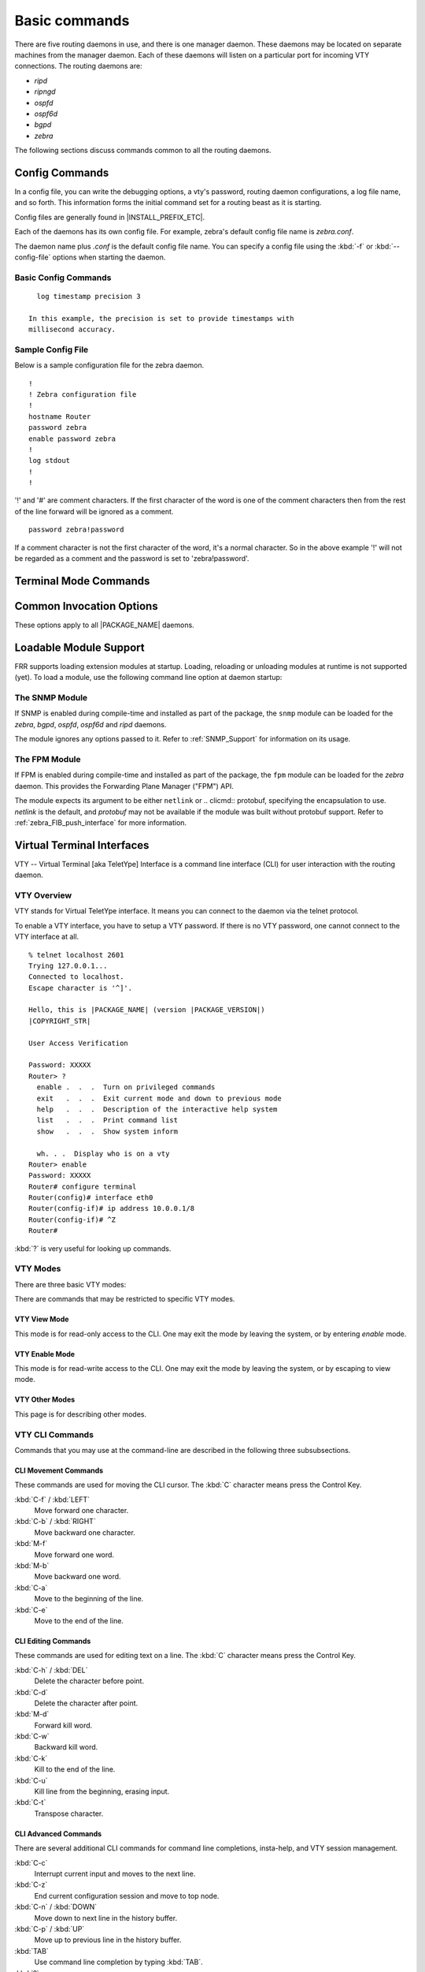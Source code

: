 .. _Basic_commands:

**************
Basic commands
**************

There are five routing daemons in use, and there is one manager daemon.
These daemons may be located on separate machines from the manager
daemon. Each of these daemons will listen on a particular port for
incoming VTY connections. The routing daemons are:

- *ripd*
- *ripngd*
- *ospfd*
- *ospf6d*
- *bgpd*
- *zebra*

The following sections discuss commands common to all the routing
daemons.

.. _Config_Commands:

Config Commands
===============

.. index:: Configuration files for running the software

.. index:: Files for running configurations

.. index:: Modifying the herd's behavior

.. index:: Getting the herd running

In a config file, you can write the debugging options, a vty's password,
routing daemon configurations, a log file name, and so forth. This
information forms the initial command set for a routing beast as it is
starting.

Config files are generally found in |INSTALL_PREFIX_ETC|.

Each of the daemons has its own
config file. For example, zebra's default config file name is *zebra.conf*.

The daemon name plus `.conf` is the default config file name. You
can specify a config file using the :kbd:`-f` or :kbd:`--config-file`
options when starting the daemon.

.. _Basic_Config_Commands:

Basic Config Commands
---------------------

.. index:: hostname HOSTNAME

.. clicmd:: hostname HOSTNAME

   Set hostname of the router.

.. index:: password PASSWORD

.. clicmd:: password PASSWORD

   Set password for vty interface. If there is no password, a vty won't
   accept connections.

.. index:: enable password PASSWORD

.. clicmd:: enable password PASSWORD

   Set enable password.

.. index::
    single: no log trap [LEVEL]
    single: log trap LEVEL

.. clicmd:: [no] log trap LEVEL

   These commands are deprecated and are present only for historical
   compatibility. The log trap command sets the current logging level for all
   enabled logging destinations, and it sets the default for all future logging
   commands that do not specify a level. The normal default logging level is
   debugging. The ``no`` form of the command resets the default level for future
   logging commands to debugging, but it does not change the logging level of
   existing logging destinations.

.. index::
    single: no log stdout [LEVEL]
    single: log stdout [LEVEL]

.. clicmd:: [no] log stdout LEVEL

   Enable logging output to stdout. If the optional second argument specifying
   the logging level is not present, the default logging level (typically
   debugging, but can be changed using the deprecated ``log trap`` command) will
   be used. The ``no`` form of the command disables logging to stdout. The
   ``LEVEL`` argument must have one of these values: emergencies, alerts,
   critical, errors, warnings, notifications, informational, or debugging. Note
   that the existing code logs its most important messages with severity
   ``errors``.

.. index::
    single: no log file [FILENAME [LEVEL]]
    single: log file FILENAME [LEVEL]

.. clicmd:: [no] log file [FILENAME [LEVEL]]

   If you want to log into a file, please specify ``filename`` as
   in this example: ::

     log file /var/log/frr/bgpd.log informational

   If the optional second argument specifying the logging level is not present,
   the default logging level (typically debugging, but can be changed using the
   deprecated ``log trap`` command) will be used. The ``no`` form of the command
   disables logging to a file. *Note:* if you do not configure any file logging,
   and a daemon crashes due to a signal or an assertion failure, it will attempt
   to save the crash information in a file named /var/tmp/frr.<daemon
   name>.crashlog. For security reasons, this will not happen if the file exists
   already, so it is important to delete the file after reporting the crash
   information.

.. index::
    single: no log syslog [LEVEL]
    single: log syslog [LEVEL]

.. clicmd:: [no] log syslog [LEVEL]

   Enable logging output to syslog. If the optional second argument specifying
   the logging level is not present, the default logging level (typically
   debugging, but can be changed using the deprecated ``log trap`` command) will
   be used. The ``no`` form of the command disables logging to syslog.

.. index::
    single: no log monitor [LEVEL]
    single: log monitor [LEVEL]

.. clicmd:: [no] log monitor [LEVEL]

   Enable logging output to vty terminals that have enabled logging using the
   ``terminal monitor`` command. By default, monitor logging is enabled at the
   debugging level, but this command (or the deprecated ``log trap`` command) can
   be used to change the monitor logging level. If the optional second argument
   specifying the logging level is not present, the default logging level
   (typically debugging, but can be changed using the deprecated ``log trap``
   command) will be used. The ``no`` form of the command disables logging to
   terminal monitors.

.. index::
    single: no log facility [FACILITY]
    single: log facility [FACILITY]

.. clicmd:: [no] log facility [FACILITY]

   This command changes the facility used in syslog messages. The default
   facility is ``daemon``. The ``no`` form of the command resets
   the facility to the default ``daemon`` facility.

.. index::
    single: no log record-priority
    single: log record-priority

.. clicmd:: [no] log record-priority

   To include the severity in all messages logged to a file, to stdout, or to
   a terminal monitor (i.e. anything except syslog),
   use the ``log record-priority`` global configuration command.
   To disable this option, use the ``no`` form of the command. By default,
   the severity level is not included in logged messages. Note: some
   versions of syslogd (including Solaris) can be configured to include
   the facility and level in the messages emitted.

.. index::
    single: log timestamp precision (0-6)
    single: [no] log timestamp precision (0-6)

.. clicmd:: [no] log timestamp precision [(0-6)]

   This command sets the precision of log message timestamps to the given number
   of digits after the decimal point. Currently, the value must be in the range
   0 to 6 (i.e. the maximum precision is microseconds). To restore the default
   behavior (1-second accuracy), use the ``no`` form of the command, or set the
   precision explicitly to 0.

::

     log timestamp precision 3

   In this example, the precision is set to provide timestamps with
   millisecond accuracy.

.. index:: log commands

.. clicmd:: log commands

   This command enables the logging of all commands typed by a user to
   all enabled log destinations. The note that logging includes full
   command lines, including passwords. Once set, command logging can only
   be turned off by restarting the daemon.

.. index:: service password-encryption

.. clicmd:: service password-encryption

   Encrypt password.

.. index:: service advanced-vty

.. clicmd:: service advanced-vty

   Enable advanced mode VTY.

.. index:: service terminal-length (0-512)

.. clicmd:: service terminal-length (0-512)

   Set system wide line configuration. This configuration command applies
   to all VTY interfaces.

.. index:: line vty

.. clicmd:: line vty

   Enter vty configuration mode.

.. index:: banner motd default

.. clicmd:: banner motd default

   Set default motd string.

.. index:: no banner motd

.. clicmd:: no banner motd

   No motd banner string will be printed.

.. index:: exec-timeout MINUTE [SECOND]

.. clicmd:: exec-timeout MINUTE [SECOND]

   Set VTY connection timeout value. When only one argument is specified
   it is used for timeout value in minutes. Optional second argument is
   used for timeout value in seconds. Default timeout value is 10 minutes.
   When timeout value is zero, it means no timeout.

.. index:: no exec-timeout

.. clicmd:: no exec-timeout

   Do not perform timeout at all. This command is as same as *exec-timeout 0 0*.

.. index:: access-class ACCESS-LIST

.. clicmd:: access-class ACCESS-LIST

   Restrict vty connections with an access list.

.. _Sample_Config_File:

Sample Config File
------------------

Below is a sample configuration file for the zebra daemon.

::

  !
  ! Zebra configuration file
  !
  hostname Router
  password zebra
  enable password zebra
  !
  log stdout
  !
  !


'!' and '#' are comment characters. If the first character of the word
is one of the comment characters then from the rest of the line forward
will be ignored as a comment.

::

  password zebra!password

If a comment character is not the first character of the word, it's a
normal character. So in the above example '!' will not be regarded as a
comment and the password is set to 'zebra!password'.

.. _Terminal_Mode_Commands:

Terminal Mode Commands
======================

.. index:: write terminal

.. clicmd:: write terminal

  Displays the current configuration to the vty interface.

.. index:: write file

.. clicmd:: write file

  Write current configuration to configuration file.

.. index:: configure terminal

.. clicmd:: configure terminal

  Change to configuration mode. This command is the first step to
  configuration.

.. index:: terminal length (0-512)

.. clicmd:: terminal length (0-512)

  Set terminal display length to ``(0-512)``. If length is 0, no
  display control is performed.

.. index:: who

.. clicmd:: who

  Show a list of currently connected vty sessions.

.. index:: list

.. clicmd:: list

  List all available commands.

.. index:: show version

.. clicmd:: show version

  Show the current version of |PACKAGE_NAME| and its build host information.

.. index:: show logging

.. clicmd:: show logging

  Shows the current configuration of the logging system. This includes
  the status of all logging destinations.

.. index:: logmsg LEVEL MESSAGE

.. clicmd:: logmsg LEVEL MESSAGE

  Send a message to all logging destinations that are enabled for messages
  of the given severity.

.. _Common_Invocation_Options:

Common Invocation Options
=========================

These options apply to all |PACKAGE_NAME| daemons.


.. clicmd:: -d, --daemon

  Runs in daemon mode.


.. clicmd:: -f file, --config_file=FILE

  Set configuration file name.


.. clicmd:: -h, --help

  Display this help and exit.


.. clicmd:: -i file, --pid_file=file

  Upon startup the process identifier of the daemon is written to a file,
  typically in :file:`/var/run`. This file can be used by the init system
  to implement commands such as ``.../init.d/zebra status``,
  ``.../init.d/zebra restart`` or ``.../init.d/zebra stop``.

  The file name is an run-time option rather than a configure-time option
  so that multiple routing daemons can be run simultaneously. This is
  useful when using |PACKAGE_NAME| to implement a routing looking glass. One
  machine can be used to collect differing routing views from differing
  points in the network.


.. clicmd:: -A address, --vty_addr=address

  Set the VTY local address to bind to. If set, the VTY socket will only
  be bound to this address.


.. clicmd:: -P port, --vty_port=port

  Set the VTY TCP port number. If set to 0 then the TCP VTY sockets will not
  be opened.


.. clicmd:: -u user, --vty_addr=user

  Set the user and group to run as.


.. clicmd:: -v, --version

  Print program version.


.. _Loadable_Module_Support:

Loadable Module Support
=======================

FRR supports loading extension modules at startup. Loading, reloading or
unloading modules at runtime is not supported (yet). To load a module, use
the following command line option at daemon startup:


.. clicmd:: -M module:options, --module module:options

  Load the specified module, optionally passing options to it. If the module
  name contains a slash (/), it is assumed to be a full pathname to a file to
  be loaded. If it does not contain a slash, the
  `INSTALL_PREFIX_MODULES` directory is searched for a module of
  the given name; first with the daemon name prepended (e.g. ``zebra_mod``
  for ``mod``), then without the daemon name prepended.

  This option is available on all daemons, though some daemons may not have
  any modules available to be loaded.

The SNMP Module
---------------

If SNMP is enabled during compile-time and installed as part of the package,
the ``snmp`` module can be loaded for the *zebra*, *bgpd*, *ospfd*, *ospf6d*
and *ripd* daemons.

The module ignores any options passed to it. Refer to :ref:`SNMP_Support`
for information on its usage.

The FPM Module
--------------

If FPM is enabled during compile-time and installed as part of the package,
the ``fpm`` module can be loaded for the *zebra* daemon. This
provides the Forwarding Plane Manager ("FPM") API.

The module expects its argument to be either ``netlink`` or
.. clicmd:: protobuf, specifying the encapsulation to use. `netlink` is the
default, and `protobuf` may not be available if the module was built
without protobuf support. Refer to :ref:`zebra_FIB_push_interface` for more
information.

.. _Virtual_Terminal_Interfaces:

Virtual Terminal Interfaces
===========================

VTY -- Virtual Terminal [aka TeletYpe] Interface is a command line
interface (CLI) for user interaction with the routing daemon.

.. _VTY_Overview:

VTY Overview
------------

VTY stands for Virtual TeletYpe interface. It means you can connect to
the daemon via the telnet protocol.

To enable a VTY interface, you have to setup a VTY password. If there
is no VTY password, one cannot connect to the VTY interface at all.

::

  % telnet localhost 2601
  Trying 127.0.0.1...
  Connected to localhost.
  Escape character is '^]'.

  Hello, this is |PACKAGE_NAME| (version |PACKAGE_VERSION|)
  |COPYRIGHT_STR|

  User Access Verification

  Password: XXXXX
  Router> ?
    enable .  .  .  Turn on privileged commands
    exit   .  .  .  Exit current mode and down to previous mode
    help   .  .  .  Description of the interactive help system
    list   .  .  .  Print command list
    show   .  .  .  Show system inform

    wh. . .  Display who is on a vty
  Router> enable
  Password: XXXXX
  Router# configure terminal
  Router(config)# interface eth0
  Router(config-if)# ip address 10.0.0.1/8
  Router(config-if)# ^Z
  Router#


:kbd:`?` is very useful for looking up commands.

.. _VTY_Modes:

VTY Modes
---------

There are three basic VTY modes:

There are commands that may be restricted to specific VTY modes.

.. _VTY_View_Mode:

VTY View Mode
^^^^^^^^^^^^^

This mode is for read-only access to the CLI. One may exit the mode by
leaving the system, or by entering `enable` mode.

.. _VTY_Enable_Mode:

VTY Enable Mode
^^^^^^^^^^^^^^^

This mode is for read-write access to the CLI. One may exit the mode by
leaving the system, or by escaping to view mode.

.. _VTY_Other_Modes:

VTY Other Modes
^^^^^^^^^^^^^^^

This page is for describing other modes.

.. _VTY_CLI_Commands:

VTY CLI Commands
----------------

Commands that you may use at the command-line are described in the following
three subsubsections.

.. _CLI_Movement_Commands:

CLI Movement Commands
^^^^^^^^^^^^^^^^^^^^^

These commands are used for moving the CLI cursor. The :kbd:`C` character
means press the Control Key.

:kbd:`C-f` / :kbd:`LEFT`
  Move forward one character.

:kbd:`C-b` / :kbd:`RIGHT`
  Move backward one character.

:kbd:`M-f`
  Move forward one word.

:kbd:`M-b`
  Move backward one word.

:kbd:`C-a`
  Move to the beginning of the line.

:kbd:`C-e`
  Move to the end of the line.


.. _CLI_Editing_Commands:

CLI Editing Commands
^^^^^^^^^^^^^^^^^^^^

These commands are used for editing text on a line. The :kbd:`C`
character means press the Control Key.


:kbd:`C-h` / :kbd:`DEL`
  Delete the character before point.


:kbd:`C-d`
  Delete the character after point.


:kbd:`M-d`
  Forward kill word.


:kbd:`C-w`
  Backward kill word.


:kbd:`C-k`
  Kill to the end of the line.


:kbd:`C-u`
  Kill line from the beginning, erasing input.


:kbd:`C-t`
  Transpose character.


CLI Advanced Commands
^^^^^^^^^^^^^^^^^^^^^

There are several additional CLI commands for command line completions,
insta-help, and VTY session management.


:kbd:`C-c`
  Interrupt current input and moves to the next line.


:kbd:`C-z`
  End current configuration session and move to top node.


:kbd:`C-n` / :kbd:`DOWN`
  Move down to next line in the history buffer.


:kbd:`C-p` / :kbd:`UP`
  Move up to previous line in the history buffer.


:kbd:`TAB`
  Use command line completion by typing :kbd:`TAB`.


:kbd:`?`
  You can use command line help by typing `help` at the beginning of
  the line. Typing :kbd:`?` at any point in the line will show possible
  completions.

